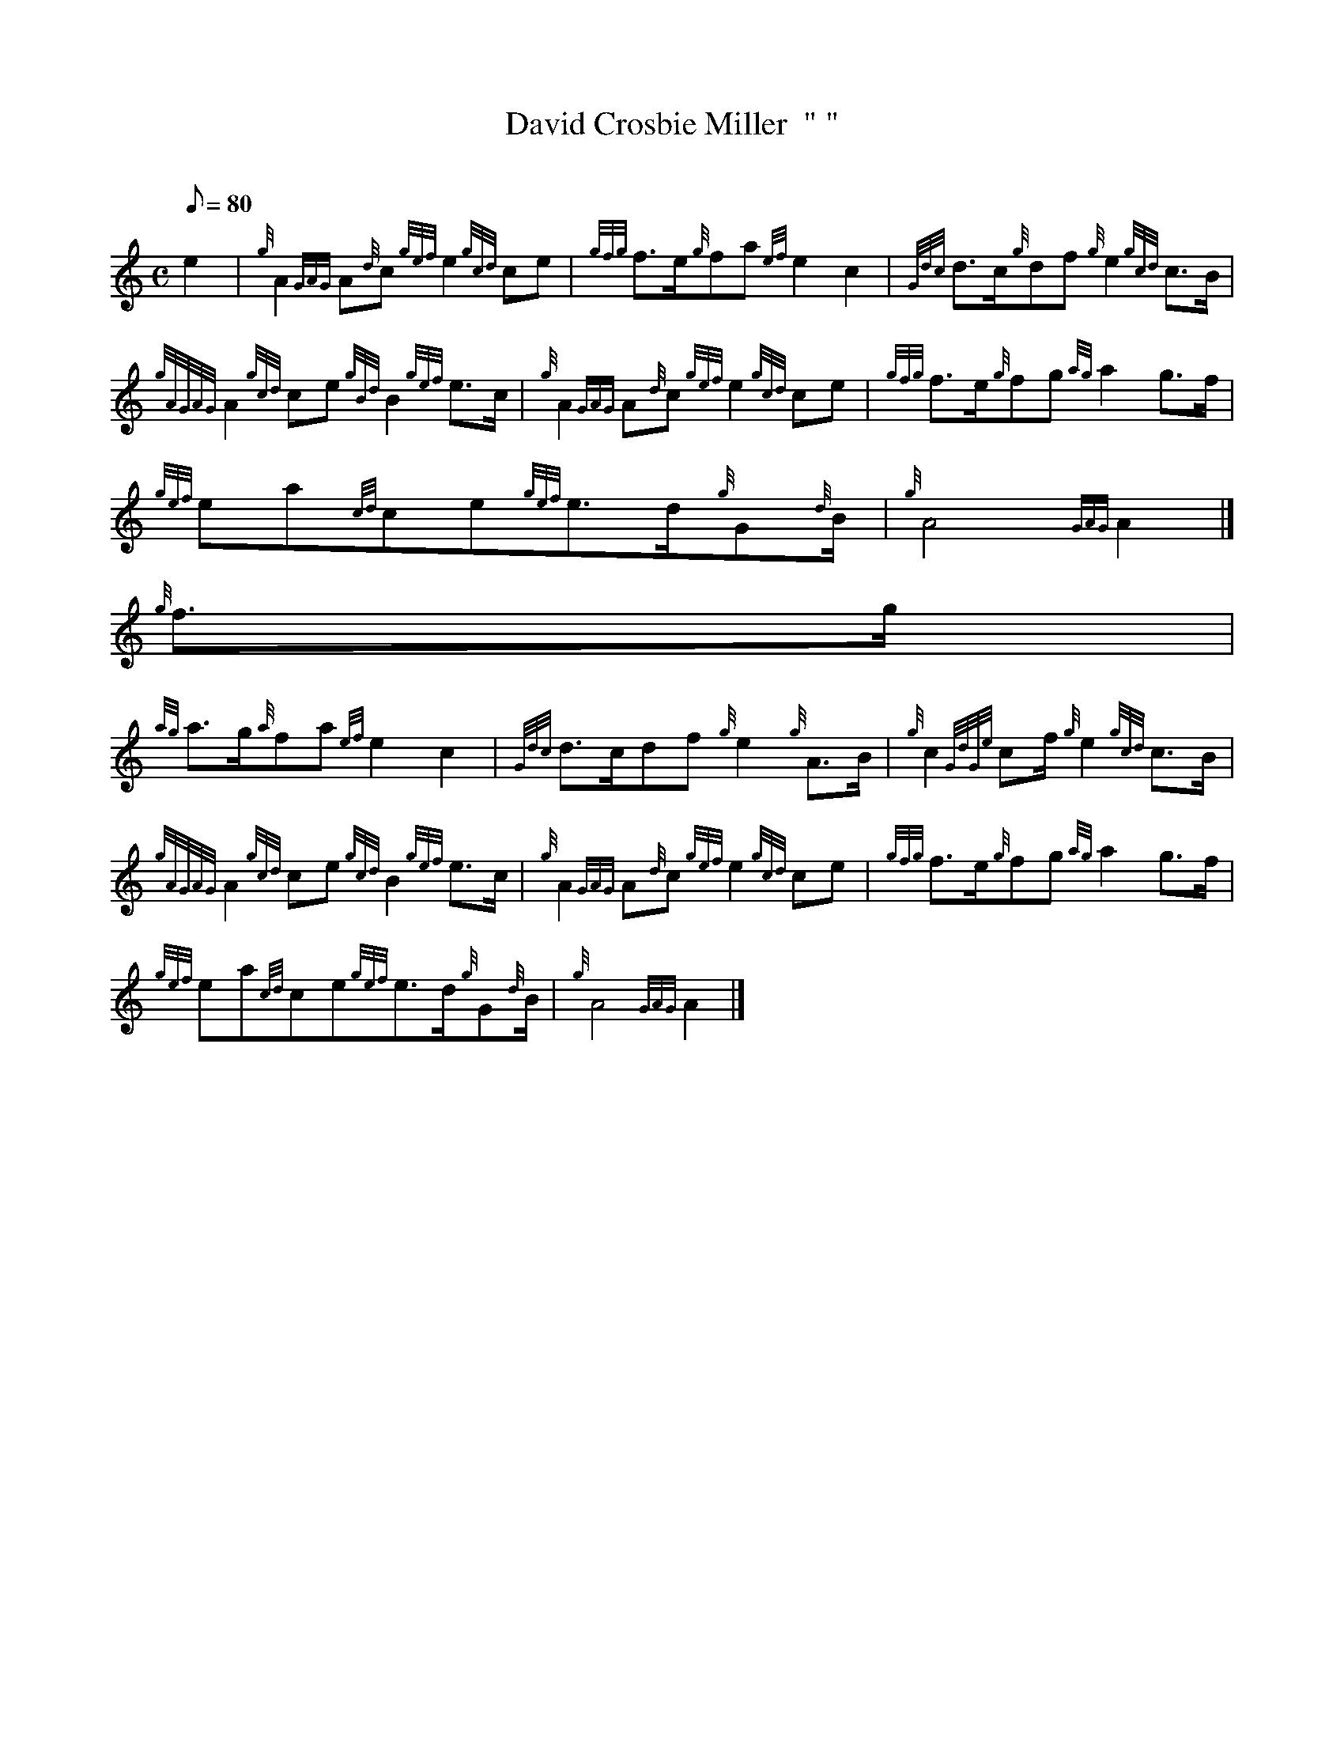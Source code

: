 X:1
T:David Crosbie Miller  " "
M:C
L:1/8
Q:80
C:
S:March
K:HP
e2[ | \
{g}A2{GAG}A{d}c{gef}e2{gcd}ce | \
{gfg}f3/2e/2{g}fa{ef}e2c2 | \
{Gdc}d3/2c/2{g}df{g}e2{gcd}c3/2B/2 |
{gAGAG}A2{gcd}ce{gBd}B2{gef}e3/2c/2 | \
{g}A2{GAG}A{d}c{gef}e2{gcd}ce | \
{gfg}f3/2e/2{g}fg{ag}a2g3/2f/2 |
{gef}ea{cd}ce{gef}e3/2d/2{g}G{d}B/2 | \
{g}A4{GAG}A2|]
{g}f3/2g/2 |
{ag}a3/2g/2{a}fa{ef}e2c2 | \
{Gdc}d3/2c/2df{g}e2{g}A3/2B/2 | \
{g}c2{GdGe}cf/2{g}e2{gcd}c3/2B/2 |
{gAGAG}A2{gcd}ce{gcd}B2{gef}e3/2c/2 | \
{g}A2{GAG}A{d}c{gef}e2{gcd}ce | \
{gfg}f3/2e/2{g}fg{ag}a2g3/2f/2 |
{gef}ea{cd}ce{gef}e3/2d/2{g}G{d}B/2 | \
{g}A4{GAG}A2|]
